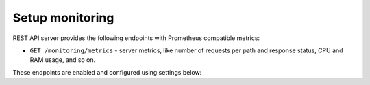 .. _configuration-server-monitoring:

Setup monitoring
================

REST API server provides the following endpoints with Prometheus compatible metrics:

* ``GET /monitoring/metrics`` - server metrics, like number of requests per path and response status, CPU and RAM usage, and so on.

These endpoints are enabled and configured using settings below:

.. autopydantic_model:: data_rentgen.server.settings.monitoring.MonitoringSettings

